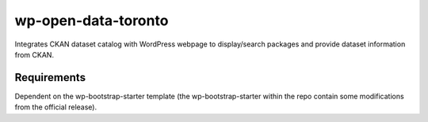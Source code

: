 =============
wp-open-data-toronto
=============

Integrates CKAN dataset catalog with WordPress webpage to display/search packages and provide dataset information from CKAN.

------------
Requirements
------------

Dependent on the wp-bootstrap-starter template (the wp-bootstrap-starter within the repo contain some modifications from the official release).
